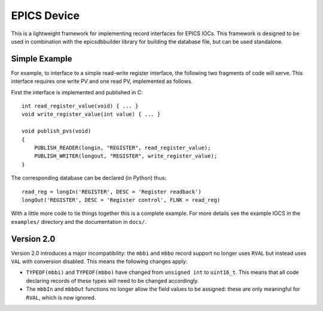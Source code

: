 EPICS Device
============

This is a lightweight framework for implementing record interfaces for EPICS
IOCs.  This framework is designed to be used in combination with the
epicsdbbuilder library for building the database file, but can be used
standalone.

Simple Example
--------------

For example, to interface to a simple read-write register interface, the
following two fragments of code will serve.  This interface requires one write
PV and one read PV, implemented as follows.

First the interface is implemented and published in C::

    int read_register_value(void) { ... }
    void write_register_value(int value) { ... }

    void publish_pvs(void)
    {
        PUBLISH_READER(longin, "REGISTER", read_register_value);
        PUBLISH_WRITER(longout, "REGISTER", write_register_value);
    }

The corresponding database can be declared (in Python) thus::

    read_reg = longIn('REGISTER', DESC = 'Register readback')
    longOut('REGISTER', DESC = 'Register control', FLNK = read_reg)

With a little more code to tie things together this is a complete example.  For
more details see the example IOCS in the ``examples/`` directory and the
documentation in ``docs/``.


Version 2.0
-----------

Version 2.0 introduces a major incompatibility: the ``mbbi`` and ``mbbo`` record
support no longer uses ``RVAL`` but instead uses ``VAL`` with conversion
disabled.  This means the following changes apply:

* ``TYPEOF(mbbi)`` and ``TYPEOF(mbbo)`` have changed from ``unsigned int`` to
  ``uint16_t``.  This means that all code declaring records of these types will
  need to be changed accordingly.

* The ``mbbIn`` and ``mbbOut`` functions no longer allow the field values to be
  assigned: these are only meaningful for ``RVAL``, which is now ignored.
